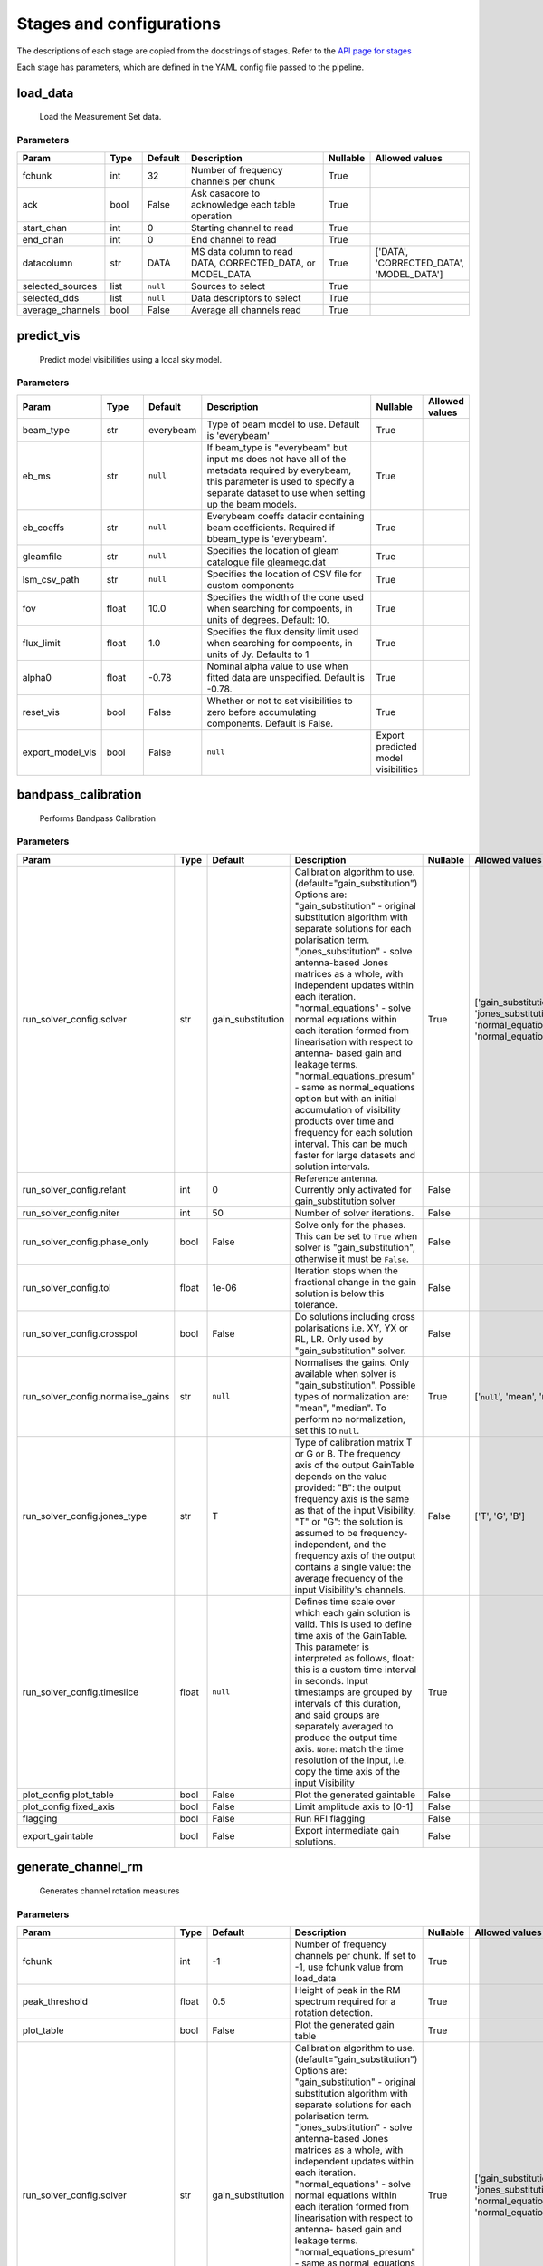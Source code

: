 Stages and configurations
#########################

.. This page is generated using docs/generate_config.py

The descriptions of each stage are copied from the docstrings of stages.
Refer to the `API page for stages <package/guide.html#stages>`_

Each stage has parameters, which are defined in the YAML config file passed to the pipeline.


load_data
*********

    Load the Measurement Set data.

Parameters
==========

..  table::
    :width: 100%
    :widths: 15, 10, 10, 45, 10, 10

    +------------------+--------+-----------+--------------------------------------------------------------------------------+------------+------------------------------------------+
    | Param            | Type   | Default   | Description                                                                    | Nullable   | Allowed values                           |
    +==================+========+===========+================================================================================+============+==========================================+
    | fchunk           | int    | 32        | Number of frequency channels per chunk                                         | True       |                                          |
    +------------------+--------+-----------+--------------------------------------------------------------------------------+------------+------------------------------------------+
    | ack              | bool   | False     | Ask casacore to acknowledge each table operation                               | True       |                                          |
    +------------------+--------+-----------+--------------------------------------------------------------------------------+------------+------------------------------------------+
    | start_chan       | int    | 0         | Starting channel to read                                                       | True       |                                          |
    +------------------+--------+-----------+--------------------------------------------------------------------------------+------------+------------------------------------------+
    | end_chan         | int    | 0         | End channel to read                                                            | True       |                                          |
    +------------------+--------+-----------+--------------------------------------------------------------------------------+------------+------------------------------------------+
    | datacolumn       | str    | DATA      | MS data column to read DATA, CORRECTED_DATA, or                     MODEL_DATA | True       | ['DATA', 'CORRECTED_DATA', 'MODEL_DATA'] |
    +------------------+--------+-----------+--------------------------------------------------------------------------------+------------+------------------------------------------+
    | selected_sources | list   | ``null``  | Sources to select                                                              | True       |                                          |
    +------------------+--------+-----------+--------------------------------------------------------------------------------+------------+------------------------------------------+
    | selected_dds     | list   | ``null``  | Data descriptors to select                                                     | True       |                                          |
    +------------------+--------+-----------+--------------------------------------------------------------------------------+------------+------------------------------------------+
    | average_channels | bool   | False     | Average all channels read                                                      | True       |                                          |
    +------------------+--------+-----------+--------------------------------------------------------------------------------+------------+------------------------------------------+


predict_vis
***********

    Predict model visibilities using a local sky model.

Parameters
==========

..  table::
    :width: 100%
    :widths: 15, 10, 10, 45, 10, 10

    +------------------+--------+-----------+----------------------------------------------------------------------------------+-------------------------------------+------------------+
    | Param            | Type   | Default   | Description                                                                      | Nullable                            | Allowed values   |
    +==================+========+===========+==================================================================================+=====================================+==================+
    | beam_type        | str    | everybeam | Type of beam model to use. Default is 'everybeam'                                | True                                |                  |
    +------------------+--------+-----------+----------------------------------------------------------------------------------+-------------------------------------+------------------+
    | eb_ms            | str    | ``null``  | If beam_type is "everybeam" but input ms does             not have all of the    | True                                |                  |
    |                  |        |           | metadata required by everybeam, this parameter             is used to specify a  |                                     |                  |
    |                  |        |           | separate dataset to use when setting up             the beam models.             |                                     |                  |
    +------------------+--------+-----------+----------------------------------------------------------------------------------+-------------------------------------+------------------+
    | eb_coeffs        | str    | ``null``  | Everybeam coeffs datadir containing beam             coefficients. Required if   | True                                |                  |
    |                  |        |           | bbeam_type is 'everybeam'.                                                       |                                     |                  |
    +------------------+--------+-----------+----------------------------------------------------------------------------------+-------------------------------------+------------------+
    | gleamfile        | str    | ``null``  | Specifies the location of gleam catalogue             file gleamegc.dat          | True                                |                  |
    +------------------+--------+-----------+----------------------------------------------------------------------------------+-------------------------------------+------------------+
    | lsm_csv_path     | str    | ``null``  | Specifies the location of CSV file for custom             components             | True                                |                  |
    +------------------+--------+-----------+----------------------------------------------------------------------------------+-------------------------------------+------------------+
    | fov              | float  | 10.0      | Specifies the width of the cone used when             searching for compoents,   | True                                |                  |
    |                  |        |           | in units of degrees. Default: 10.                                                |                                     |                  |
    +------------------+--------+-----------+----------------------------------------------------------------------------------+-------------------------------------+------------------+
    | flux_limit       | float  | 1.0       | Specifies the flux density limit used when             searching for compoents,  | True                                |                  |
    |                  |        |           | in units of Jy. Defaults to 1                                                    |                                     |                  |
    +------------------+--------+-----------+----------------------------------------------------------------------------------+-------------------------------------+------------------+
    | alpha0           | float  | -0.78     | Nominal alpha value to use when fitted data             are unspecified. Default | True                                |                  |
    |                  |        |           | is -0.78.                                                                        |                                     |                  |
    +------------------+--------+-----------+----------------------------------------------------------------------------------+-------------------------------------+------------------+
    | reset_vis        | bool   | False     | Whether or not to set visibilities to zero before             accumulating       | True                                |                  |
    |                  |        |           | components. Default is False.                                                    |                                     |                  |
    +------------------+--------+-----------+----------------------------------------------------------------------------------+-------------------------------------+------------------+
    | export_model_vis | bool   | False     | ``null``                                                                         | Export predicted model visibilities |                  |
    +------------------+--------+-----------+----------------------------------------------------------------------------------+-------------------------------------+------------------+


bandpass_calibration
********************

    Performs Bandpass Calibration

Parameters
==========

..  table::
    :width: 100%
    :widths: 15, 10, 10, 45, 10, 10

    +-----------------------------------+--------+-------------------+---------------------------------------------------------------------------------+------------+--------------------------------------------------------------------------------------------+
    | Param                             | Type   | Default           | Description                                                                     | Nullable   | Allowed values                                                                             |
    +===================================+========+===================+=================================================================================+============+============================================================================================+
    | run_solver_config.solver          | str    | gain_substitution | Calibration algorithm to use.                 (default="gain_substitution")     | True       | ['gain_substitution', 'jones_substitution', 'normal_equations', 'normal_equations_presum'] |
    |                                   |        |                   | Options are:                 "gain_substitution" - original substitution        |            |                                                                                            |
    |                                   |        |                   | algorithm                 with separate solutions for each polarisation term.   |            |                                                                                            |
    |                                   |        |                   | "jones_substitution" - solve antenna-based Jones matrices                 as a  |            |                                                                                            |
    |                                   |        |                   | whole, with independent updates within each iteration.                          |            |                                                                                            |
    |                                   |        |                   | "normal_equations" - solve normal equations within                 each         |            |                                                                                            |
    |                                   |        |                   | iteration formed from linearisation with respect to                 antenna-    |            |                                                                                            |
    |                                   |        |                   | based gain and leakage terms.                 "normal_equations_presum" - same  |            |                                                                                            |
    |                                   |        |                   | as normal_equations                 option but with an initial accumulation of  |            |                                                                                            |
    |                                   |        |                   | visibility                 products over time and frequency for each solution   |            |                                                                                            |
    |                                   |        |                   | interval. This can be much faster for large datasets                 and        |            |                                                                                            |
    |                                   |        |                   | solution intervals.                                                             |            |                                                                                            |
    +-----------------------------------+--------+-------------------+---------------------------------------------------------------------------------+------------+--------------------------------------------------------------------------------------------+
    | run_solver_config.refant          | int    | 0                 | Reference antenna.                 Currently only activated for                 | False      |                                                                                            |
    |                                   |        |                   | gain_substitution solver                                                        |            |                                                                                            |
    +-----------------------------------+--------+-------------------+---------------------------------------------------------------------------------+------------+--------------------------------------------------------------------------------------------+
    | run_solver_config.niter           | int    | 50                | Number of solver iterations.                                                    | False      |                                                                                            |
    +-----------------------------------+--------+-------------------+---------------------------------------------------------------------------------+------------+--------------------------------------------------------------------------------------------+
    | run_solver_config.phase_only      | bool   | False             | Solve only for the phases. This can be set                 to ``True`` when     | False      |                                                                                            |
    |                                   |        |                   | solver is "gain_substitution",                 otherwise it must be ``False``.  |            |                                                                                            |
    +-----------------------------------+--------+-------------------+---------------------------------------------------------------------------------+------------+--------------------------------------------------------------------------------------------+
    | run_solver_config.tol             | float  | 1e-06             | Iteration stops when the fractional change                 in the gain solution | False      |                                                                                            |
    |                                   |        |                   | is below this tolerance.                                                        |            |                                                                                            |
    +-----------------------------------+--------+-------------------+---------------------------------------------------------------------------------+------------+--------------------------------------------------------------------------------------------+
    | run_solver_config.crosspol        | bool   | False             | Do solutions including cross polarisations                 i.e. XY, YX or RL,   | False      |                                                                                            |
    |                                   |        |                   | LR.                 Only used by "gain_substitution" solver.                    |            |                                                                                            |
    +-----------------------------------+--------+-------------------+---------------------------------------------------------------------------------+------------+--------------------------------------------------------------------------------------------+
    | run_solver_config.normalise_gains | str    | ``null``          | Normalises the gains.                 Only available when solver is             | True       | ['``null``', 'mean', 'median']                                                             |
    |                                   |        |                   | "gain_substitution".                 Possible types of normalization are:       |            |                                                                                            |
    |                                   |        |                   | "mean", "median".                 To perform no normalization, set this to      |            |                                                                                            |
    |                                   |        |                   | ``null``.                                                                       |            |                                                                                            |
    +-----------------------------------+--------+-------------------+---------------------------------------------------------------------------------+------------+--------------------------------------------------------------------------------------------+
    | run_solver_config.jones_type      | str    | T                 | Type of calibration matrix T or G or B.                 The frequency axis of   | False      | ['T', 'G', 'B']                                                                            |
    |                                   |        |                   | the output GainTable                 depends on the value provided:             |            |                                                                                            |
    |                                   |        |                   | "B": the output frequency axis is the same as                 that of the input |            |                                                                                            |
    |                                   |        |                   | Visibility.                 "T" or "G": the solution is assumed to be           |            |                                                                                            |
    |                                   |        |                   | frequency-independent, and the frequency axis of the                 output     |            |                                                                                            |
    |                                   |        |                   | contains a single value: the average frequency                 of the input     |            |                                                                                            |
    |                                   |        |                   | Visibility's channels.                                                          |            |                                                                                            |
    +-----------------------------------+--------+-------------------+---------------------------------------------------------------------------------+------------+--------------------------------------------------------------------------------------------+
    | run_solver_config.timeslice       | float  | ``null``          | Defines time scale over which each gain solution                 is valid. This | True       |                                                                                            |
    |                                   |        |                   | is used to define time axis of the GainTable.                 This parameter is |            |                                                                                            |
    |                                   |        |                   | interpreted as follows,                  float: this is a custom time interval  |            |                                                                                            |
    |                                   |        |                   | in seconds.                 Input timestamps are grouped by intervals of this   |            |                                                                                            |
    |                                   |        |                   | duration,                 and said groups are separately averaged to produce    |            |                                                                                            |
    |                                   |        |                   | the output time axis.                  ``None``: match the time resolution of   |            |                                                                                            |
    |                                   |        |                   | the input, i.e. copy                 the time axis of the input Visibility      |            |                                                                                            |
    +-----------------------------------+--------+-------------------+---------------------------------------------------------------------------------+------------+--------------------------------------------------------------------------------------------+
    | plot_config.plot_table            | bool   | False             | Plot the generated gaintable                                                    | False      |                                                                                            |
    +-----------------------------------+--------+-------------------+---------------------------------------------------------------------------------+------------+--------------------------------------------------------------------------------------------+
    | plot_config.fixed_axis            | bool   | False             | Limit amplitude axis to [0-1]                                                   | False      |                                                                                            |
    +-----------------------------------+--------+-------------------+---------------------------------------------------------------------------------+------------+--------------------------------------------------------------------------------------------+
    | flagging                          | bool   | False             | Run RFI flagging                                                                | False      |                                                                                            |
    +-----------------------------------+--------+-------------------+---------------------------------------------------------------------------------+------------+--------------------------------------------------------------------------------------------+
    | export_gaintable                  | bool   | False             | Export intermediate gain solutions.                                             | False      |                                                                                            |
    +-----------------------------------+--------+-------------------+---------------------------------------------------------------------------------+------------+--------------------------------------------------------------------------------------------+


generate_channel_rm
*******************

    Generates channel rotation measures

Parameters
==========

..  table::
    :width: 100%
    :widths: 15, 10, 10, 45, 10, 10

    +-----------------------------------+--------+-------------------+----------------------------------------------------------------------------------+------------+--------------------------------------------------------------------------------------------+
    | Param                             | Type   | Default           | Description                                                                      | Nullable   | Allowed values                                                                             |
    +===================================+========+===================+==================================================================================+============+============================================================================================+
    | fchunk                            | int    | -1                | Number of frequency channels per chunk.             If set to -1, use fchunk     | True       |                                                                                            |
    |                                   |        |                   | value from load_data                                                             |            |                                                                                            |
    +-----------------------------------+--------+-------------------+----------------------------------------------------------------------------------+------------+--------------------------------------------------------------------------------------------+
    | peak_threshold                    | float  | 0.5               | Height of peak in the RM spectrum required             for a rotation detection. | True       |                                                                                            |
    +-----------------------------------+--------+-------------------+----------------------------------------------------------------------------------+------------+--------------------------------------------------------------------------------------------+
    | plot_table                        | bool   | False             | Plot the generated gain table                                                    | True       |                                                                                            |
    +-----------------------------------+--------+-------------------+----------------------------------------------------------------------------------+------------+--------------------------------------------------------------------------------------------+
    | run_solver_config.solver          | str    | gain_substitution | Calibration algorithm to use.                 (default="gain_substitution")      | True       | ['gain_substitution', 'jones_substitution', 'normal_equations', 'normal_equations_presum'] |
    |                                   |        |                   | Options are:                 "gain_substitution" - original substitution         |            |                                                                                            |
    |                                   |        |                   | algorithm                 with separate solutions for each polarisation term.    |            |                                                                                            |
    |                                   |        |                   | "jones_substitution" - solve antenna-based Jones matrices                 as a   |            |                                                                                            |
    |                                   |        |                   | whole, with independent updates within each iteration.                           |            |                                                                                            |
    |                                   |        |                   | "normal_equations" - solve normal equations within                 each          |            |                                                                                            |
    |                                   |        |                   | iteration formed from linearisation with respect to                 antenna-     |            |                                                                                            |
    |                                   |        |                   | based gain and leakage terms.                 "normal_equations_presum" - same   |            |                                                                                            |
    |                                   |        |                   | as normal_equations                 option but with an initial accumulation of   |            |                                                                                            |
    |                                   |        |                   | visibility                 products over time and frequency for each solution    |            |                                                                                            |
    |                                   |        |                   | interval. This can be much faster for large datasets                 and         |            |                                                                                            |
    |                                   |        |                   | solution intervals.                                                              |            |                                                                                            |
    +-----------------------------------+--------+-------------------+----------------------------------------------------------------------------------+------------+--------------------------------------------------------------------------------------------+
    | run_solver_config.refant          | int    | 0                 | Reference antenna.                 Currently only activated for                  | False      |                                                                                            |
    |                                   |        |                   | gain_substitution solver                                                         |            |                                                                                            |
    +-----------------------------------+--------+-------------------+----------------------------------------------------------------------------------+------------+--------------------------------------------------------------------------------------------+
    | run_solver_config.niter           | int    | 50                | Number of solver iterations.                                                     | False      |                                                                                            |
    +-----------------------------------+--------+-------------------+----------------------------------------------------------------------------------+------------+--------------------------------------------------------------------------------------------+
    | run_solver_config.phase_only      | bool   | False             | Solve only for the phases. This can be set                 to ``True`` when      | False      |                                                                                            |
    |                                   |        |                   | solver is "gain_substitution",                 otherwise it must be ``False``.   |            |                                                                                            |
    +-----------------------------------+--------+-------------------+----------------------------------------------------------------------------------+------------+--------------------------------------------------------------------------------------------+
    | run_solver_config.tol             | float  | 1e-06             | Iteration stops when the fractional change                 in the gain solution  | False      |                                                                                            |
    |                                   |        |                   | is below this tolerance.                                                         |            |                                                                                            |
    +-----------------------------------+--------+-------------------+----------------------------------------------------------------------------------+------------+--------------------------------------------------------------------------------------------+
    | run_solver_config.crosspol        | bool   | False             | Do solutions including cross polarisations                 i.e. XY, YX or RL,    | False      |                                                                                            |
    |                                   |        |                   | LR.                 Only used by "gain_substitution" solver.                     |            |                                                                                            |
    +-----------------------------------+--------+-------------------+----------------------------------------------------------------------------------+------------+--------------------------------------------------------------------------------------------+
    | run_solver_config.normalise_gains | str    | ``null``          | Normalises the gains.                 Only available when solver is              | True       | ['``null``', 'mean', 'median']                                                             |
    |                                   |        |                   | "gain_substitution".                 Possible types of normalization are:        |            |                                                                                            |
    |                                   |        |                   | "mean", "median".                 To perform no normalization, set this to       |            |                                                                                            |
    |                                   |        |                   | ``null``.                                                                        |            |                                                                                            |
    +-----------------------------------+--------+-------------------+----------------------------------------------------------------------------------+------------+--------------------------------------------------------------------------------------------+
    | run_solver_config.jones_type      | str    | T                 | Type of calibration matrix T or G or B.                 The frequency axis of    | False      | ['T', 'G', 'B']                                                                            |
    |                                   |        |                   | the output GainTable                 depends on the value provided:              |            |                                                                                            |
    |                                   |        |                   | "B": the output frequency axis is the same as                 that of the input  |            |                                                                                            |
    |                                   |        |                   | Visibility.                 "T" or "G": the solution is assumed to be            |            |                                                                                            |
    |                                   |        |                   | frequency-independent, and the frequency axis of the                 output      |            |                                                                                            |
    |                                   |        |                   | contains a single value: the average frequency                 of the input      |            |                                                                                            |
    |                                   |        |                   | Visibility's channels.                                                           |            |                                                                                            |
    +-----------------------------------+--------+-------------------+----------------------------------------------------------------------------------+------------+--------------------------------------------------------------------------------------------+
    | run_solver_config.timeslice       | float  | ``null``          | Defines time scale over which each gain solution                 is valid. This  | True       |                                                                                            |
    |                                   |        |                   | is used to define time axis of the GainTable.                 This parameter is  |            |                                                                                            |
    |                                   |        |                   | interpreted as follows,                  float: this is a custom time interval   |            |                                                                                            |
    |                                   |        |                   | in seconds.                 Input timestamps are grouped by intervals of this    |            |                                                                                            |
    |                                   |        |                   | duration,                 and said groups are separately averaged to produce     |            |                                                                                            |
    |                                   |        |                   | the output time axis.                  ``None``: match the time resolution of    |            |                                                                                            |
    |                                   |        |                   | the input, i.e. copy                 the time axis of the input Visibility       |            |                                                                                            |
    +-----------------------------------+--------+-------------------+----------------------------------------------------------------------------------+------------+--------------------------------------------------------------------------------------------+
    | export_gaintable                  | bool   | False             | Export intermediate gain solutions.                                              | False      |                                                                                            |
    +-----------------------------------+--------+-------------------+----------------------------------------------------------------------------------+------------+--------------------------------------------------------------------------------------------+


delay_calibration
*****************

    Performs delay calibration

Parameters
==========

..  table::
    :width: 100%
    :widths: 15, 10, 10, 45, 10, 10

    +------------------------------+--------+-----------+--------------------------------------------------------------+------------+------------------+
    | Param                        | Type   | Default   | Description                                                  | Nullable   | Allowed values   |
    +==============================+========+===========+==============================================================+============+==================+
    | oversample                   | int    | 16        | Oversample rate                                              | True       |                  |
    +------------------------------+--------+-----------+--------------------------------------------------------------+------------+------------------+
    | plot_config.plot_table       | bool   | False     | Plot the generated gaintable                                 | True       |                  |
    +------------------------------+--------+-----------+--------------------------------------------------------------+------------+------------------+
    | plot_config.fixed_axis       | bool   | False     | Limit amplitude axis to [0-1]                                | True       |                  |
    +------------------------------+--------+-----------+--------------------------------------------------------------+------------+------------------+
    | plot_config.anotate_stations | bool   | False     | Show station labels in delay                 vs station plot | True       |                  |
    +------------------------------+--------+-----------+--------------------------------------------------------------+------------+------------------+
    | export_gaintable             | bool   | False     | Export intermediate gain solutions.                          | False      |                  |
    +------------------------------+--------+-----------+--------------------------------------------------------------+------------+------------------+


smooth_gain_solution
********************

    Smooth the gain solution.

Parameters
==========

..  table::
    :width: 100%
    :widths: 15, 10, 10, 45, 10, 10

    +------------------------------+--------+---------------+------------------------------------------+------------+--------------------+
    | Param                        | Type   | Default       | Description                              | Nullable   | Allowed values     |
    +==============================+========+===============+==========================================+============+====================+
    | window_size                  | int    | 1             | Sliding window size.                     | False      |                    |
    +------------------------------+--------+---------------+------------------------------------------+------------+--------------------+
    | mode                         | str    | median        | Mode of smoothing                        | False      | ['mean', 'median'] |
    +------------------------------+--------+---------------+------------------------------------------+------------+--------------------+
    | plot_config.plot_table       | bool   | False         | Plot the smoothed gaintable              | False      |                    |
    +------------------------------+--------+---------------+------------------------------------------+------------+--------------------+
    | plot_config.plot_path_prefix | str    | smoothed-gain | Path prefix to store smoothed gain plots | False      |                    |
    +------------------------------+--------+---------------+------------------------------------------+------------+--------------------+
    | plot_config.plot_title       | str    | Smoothed Gain | Title for smoothed gain plots            | False      |                    |
    +------------------------------+--------+---------------+------------------------------------------+------------+--------------------+
    | export_gaintable             | bool   | False         | Export intermediate gain solutions.      | False      |                    |
    +------------------------------+--------+---------------+------------------------------------------+------------+--------------------+


export_visibilities
*******************

    Apply gaintable and export visibilities.

Parameters
==========

..  table::
    :width: 100%
    :widths: 15, 10, 10, 45, 10, 10

    +-----------------+--------+-----------+-----------------------------------------+------------+----------------------------+
    | Param           | Type   | Default   | Description                             | Nullable   | Allowed values             |
    +=================+========+===========+=========================================+============+============================+
    | apply_gaintable | str    | ``null``  | Apply gaintable to vis and/or modelvis. | True       | ['vis', 'modelvis', 'all'] |
    +-----------------+--------+-----------+-----------------------------------------+------------+----------------------------+


export_gain_table
*****************

    Export gain table solutions to a file.

Parameters
==========

..  table::
    :width: 100%
    :widths: 15, 10, 10, 45, 10, 10

    +-----------------+--------+-----------+----------------------------------------+------------+--------------------+
    | Param           | Type   | Default   | Description                            | Nullable   | Allowed values     |
    +=================+========+===========+========================================+============+====================+
    | file_name       | str    | gaintable | Gain table file name without extension | True       |                    |
    +-----------------+--------+-----------+----------------------------------------+------------+--------------------+
    | export_format   | str    | h5parm    | Export file format                     | True       | ['h5parm', 'hdf5'] |
    +-----------------+--------+-----------+----------------------------------------+------------+--------------------+
    | export_metadata | bool   | False     | Export metadata into YAML file         | True       |                    |
    +-----------------+--------+-----------+----------------------------------------+------------+--------------------+


